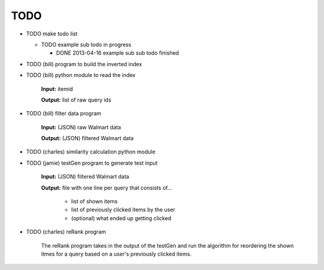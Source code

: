 ####
TODO
####

* TODO make todo list

  + TODO example sub todo in progress

    - DONE 2013-04-16 example sub sub todo finished

* TODO (bill) program to build the inverted index

* TODO (bill) python module to read the index

    **Input:** itemid

    **Output:** list of raw query ids

* TODO (bill) filter data program

    **Input:** (JSON) raw Walmart data

    **Output:** (JSON) filtered Walmart data

* TODO (charles) similarity calculation python module

* TODO (jamie) testGen program to generate test input

    **Input:** (JSON) filtered Walmart data

    **Output:** file with one line per query that consists of...

        * list of shown items
        * list of previously clicked items by the user
        * (optional) what ended up getting clicked

* TODO (charles) reRank program

    The reRank program takes in the output of the testGen and run the algorithm
    for reordering the shown itmes for a query based on a user's previously
    clicked items.

